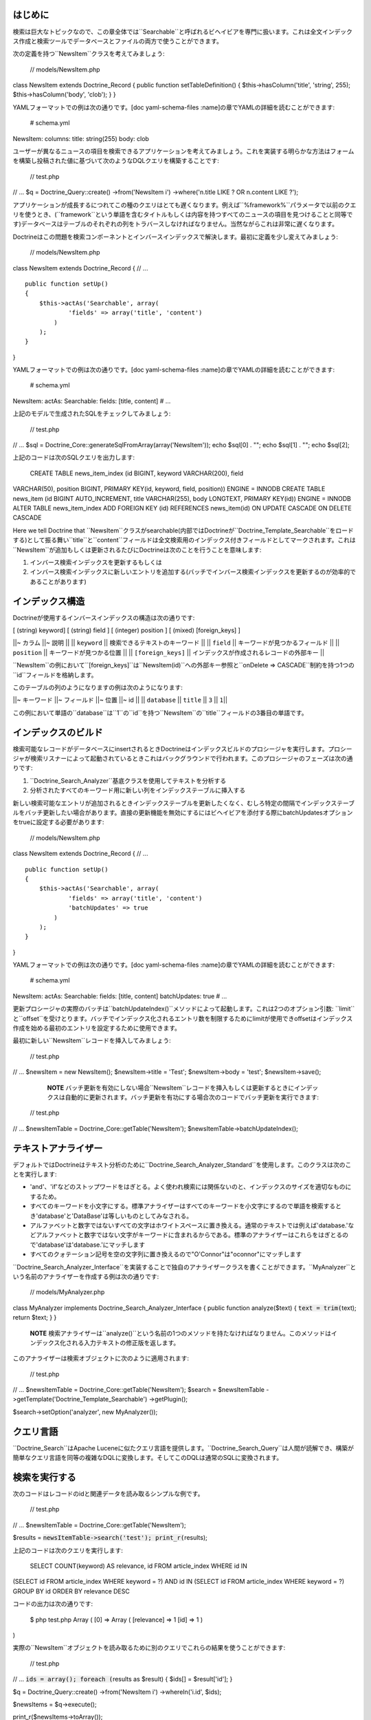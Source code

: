 ========
はじめに
========

検索は巨大なトピックなので、この章全体では``Searchable``と呼ばれるビヘイビアを専門に扱います。これは全文インデックス作成と検索ツールでデータベースとファイルの両方で使うことができます。

次の定義を持つ``NewsItem``クラスを考えてみましょう:

 // models/NewsItem.php

class NewsItem extends Doctrine\_Record { public function
setTableDefinition() { $this->hasColumn('title', 'string', 255);
$this->hasColumn('body', 'clob'); } }

YAMLフォーマットでの例は次の通りです。[doc yaml-schema-files
:name]の章でYAMLの詳細を読むことができます:

 # schema.yml

NewsItem: columns: title: string(255) body: clob

ユーザーが異なるニュースの項目を検索できるアプリケーションを考えてみましょう。これを実装する明らかな方法はフォームを構築し投稿された値に基づいて次のようなDQLクエリを構築することです:

 // test.php

// ... $q = Doctrine\_Query::create() ->from('NewsItem i')
->where('n.title LIKE ? OR n.content LIKE ?');

アプリケーションが成長するにつれてこの種のクエリはとても遅くなります。例えば``%framework%``パラメータで以前のクエリを使うとき、(``framework``という単語を含むタイトルもしくは内容を持つすべてのニュースの項目を見つけることと同等です)データベースはテーブルのそれぞれの列をトラバースしなければなりません。当然ながらこれは非常に遅くなります。

Doctrineはこの問題を検索コンポーネントとインバースインデックスで解決します。最初に定義を少し変えてみましょう:

 // models/NewsItem.php

class NewsItem extends Doctrine\_Record { // ...

::

    public function setUp()
    {
        $this->actAs('Searchable', array(
                'fields' => array('title', 'content')
            )
        );
    }

}

YAMLフォーマットでの例は次の通りです。[doc yaml-schema-files
:name]の章でYAMLの詳細を読むことができます:

 # schema.yml

NewsItem: actAs: Searchable: fields: [title, content] # ...

上記のモデルで生成されたSQLをチェックしてみましょう:

 // test.php

// ... $sql = Doctrine\_Core::generateSqlFromArray(array('NewsItem'));
echo $sql[0] . ""; echo $sql[1] . ""; echo $sql[2];

上記のコードは次のSQLクエリを出力します:

 CREATE TABLE news\_item\_index (id BIGINT, keyword VARCHAR(200), field
VARCHAR(50), position BIGINT, PRIMARY KEY(id, keyword, field, position))
ENGINE = INNODB CREATE TABLE news\_item (id BIGINT AUTO\_INCREMENT,
title VARCHAR(255), body LONGTEXT, PRIMARY KEY(id)) ENGINE = INNODB
ALTER TABLE news\_item\_index ADD FOREIGN KEY (id) REFERENCES
news\_item(id) ON UPDATE CASCADE ON DELETE CASCADE

Here we tell Doctrine that
``NewsItem``クラスがsearchable(内部ではDoctrineが``Doctrine\_Template_Searchable``をロードする)として振る舞い``title``と``content``フィールドは全文検索用のインデックス付きフィールドとしてマークされます。これは``NewsItem``が追加もしくは更新されるたびにDoctrineは次のことを行うことを意味します:

1. インバース検索インデックスを更新するもしくは
2. インバース検索インデックスに新しいエントリを追加する(バッチでインバース検索インデックスを更新するのが効率的であることがあります)

================
インデックス構造
================

Doctrineが使用するインバースインデックスの構造は次の通りです:

[ (string) keyword] [ (string) field ] [ (integer) position ] [ (mixed)
[foreign\_keys] ]

\|\|~ カラム \|\|~ 説明 \|\| \|\| ``keyword`` \|\|
検索できるテキストのキーワード \|\| \|\| ``field`` \|\|
キーワードが見つかるフィールド \|\| \|\| ``position`` \|\|
キーワードが見つかる位置 \|\| \|\| ``[foreign_keys]`` \|\|
インデックスが作成されるレコードの外部キー \|\|

``NewsItem``の例において``[foreign_keys]``は``NewsItem(id)``への外部キー参照と``onDelete
=> CASCADE``制約を持つ1つの``id``フィールドを格納します。

このテーブルの列のようになりますの例は次のようになります:

\|\|~ キーワード \|\|~ フィールド \|\|~ 位置 \|\|~ id \|\| \|\|
``database`` \|\| ``title`` \|\| ``3`` \|\| ``1``\|\|

この例において単語の``database``は``1``の``id``を持つ``NewsItem``の``title``フィールドの3番目の単語です。

====================
インデックスのビルド
====================

検索可能なレコードがデータベースにinsertされるときDoctrineはインデックスビルドのプロシージャを実行します。プロシージャが検索リスナーによって起動されているときこれはバックグラウンドで行われます。このプロシージャのフェーズは次の通りです:

1. ``Doctrine\_Search_Analyzer``基底クラスを使用してテキストを分析する
2. 分析されたすべてのキーワード用に新しい列をインデックステーブルに挿入する

新しい検索可能なエントリが追加されるときインデックステーブルを更新したくなく、むしろ特定の間隔でインデックステーブルをバッチ更新したい場合があります。直接の更新機能を無効にするにはビヘイビアを添付する際にbatchUpdatesオプションをtrueに設定する必要があります:

 // models/NewsItem.php

class NewsItem extends Doctrine\_Record { // ...

::

    public function setUp()
    {
        $this->actAs('Searchable', array(
                'fields' => array('title', 'content')
                'batchUpdates' => true
            )
        );
    }

}

YAMLフォーマットでの例は次の通りです。[doc yaml-schema-files
:name]の章でYAMLの詳細を読むことができます:

 # schema.yml

NewsItem: actAs: Searchable: fields: [title, content] batchUpdates: true
# ...

更新プロシージャの実際のバッチは``batchUpdateIndex()``メソッドによって起動します。これは2つのオプション引数:
``limit``と``offset``を受けとります。バッチでインデックス化されるエントリ数を制限するためにlimitが使用できoffsetはインデックス作成を始める最初のエントリを設定するために使用できます。

最初に新しい``NewsItem``レコードを挿入してみましょう:

 // test.php

// ... $newsItem = new NewsItem(); $newsItem->title = 'Test';
$newsItem->body = 'test'; $newsItem->save();

    **NOTE**
    バッチ更新を有効にしない場合``NewsItem``レコードを挿入もしくは更新するときにインデックスは自動的に更新されます。バッチ更新を有功にする場合次のコードでバッチ更新を実行できます:

 // test.php

// ... $newsItemTable = Doctrine\_Core::getTable('NewsItem');
$newsItemTable->batchUpdateIndex();

====================
テキストアナライザー
====================

デフォルトではDoctrineはテキスト分析のために``Doctrine\_Search\_Analyzer_Standard``を使用します。このクラスは次のことを実行します:

-  'and'、'if'などのストップワードをはぎとる。よく使われ検索には関係ないのと、インデックスのサイズを適切なものにするため。
-  すべてのキーワードを小文字にする。標準アナライザーはすべてのキーワードを小文字にするので単語を検索するとき'database'と'DataBase'は等しいものとしてみなされる。
-  アルファベットと数字ではないすべての文字はホワイトスペースに置き換える。通常のテキストでは例えば'database.'などアルファベットと数字ではない文字がキーワードに含まれるからである。標準のアナライザーはこれらをはぎとるので'database'は'database.'にマッチします
-  すべてのクォテーション記号を空の文字列に置き換えるので"O'Connor"は"oconnor"にマッチします

``Doctrine\_Search\_Analyzer_Interface``を実装することで独自のアナライザークラスを書くことができます。``MyAnalyzer``という名前のアナライザーを作成する例は次の通りです:

 // models/MyAnalyzer.php

class MyAnalyzer implements Doctrine\_Search\_Analyzer\_Interface {
public function analyze($text) { :code:`text = trim(`\ text); return
$text; } }

    **NOTE**
    検索アナライザーは``analyze()``という名前の1つのメソッドを持たなければなりません。このメソッドはインデックス化される入力テキストの修正版を返します。

このアナライザーは検索オブジェクトに次のように適用されます:

 // test.php

// ... $newsItemTable = Doctrine\_Core::getTable('NewsItem'); $search =
$newsItemTable ->getTemplate('Doctrine\_Template\_Searchable')
->getPlugin();

$search->setOption('analyzer', new MyAnalyzer());

==========
クエリ言語
==========

``Doctrine_Search``はApache
Luceneに似たクエリ言語を提供します。``Doctrine\_Search_Query``は人間が読解でき、構築が簡単なクエリ言語を同等の複雑なDQLに変換します。そしてこのDQLは通常のSQLに変換されます。

==============
検索を実行する
==============

次のコードはレコードのidと関連データを読み取るシンプルな例です。

 // test.php

// ... $newsItemTable = Doctrine\_Core::getTable('NewsItem');

$results = :code:`newsItemTable->search('test'); print_r(`\ results);

上記のコードは次のクエリを実行します:

 SELECT COUNT(keyword) AS relevance, id FROM article\_index WHERE id IN
(SELECT id FROM article\_index WHERE keyword = ?) AND id IN (SELECT id
FROM article\_index WHERE keyword = ?) GROUP BY id ORDER BY relevance
DESC

コードの出力は次の通りです:

 $ php test.php Array ( [0] => Array ( [relevance] => 1 [id] => 1 )

)

実際の``NewsItem``オブジェクトを読み取るために別のクエリでこれらの結果を使うことができます:

 // test.php

// ... :code:`ids = array(); foreach (`\ results as $result) { $ids[] =
$result['id']; }

$q = Doctrine\_Query::create() ->from('NewsItem i') ->whereIn('i.id',
$ids);

$newsItems = $q->execute();

print\_r($newsItems->toArray());

上記の例は次の出力を生み出します:

 $ php test.php Array ( [0] => Array ( [id] => 1 [title] => Test [body]
=> test )

)

オプションとして検索インデックスを使用して結果を制限するwhere条件サブクエリで修正するために``search()``メソッドにクエリオブジェクトを渡すことができます。

 // test.php

// ... $q = Doctrine\_Query::create() ->from('NewsItem i');

$q = Doctrine\_Core::getTable('Article') ->search('test', $q);

echo $q->getSqlQuery();

上記の``getSql()``の呼び出しは次のSQLクエリを出力します:

 SELECT n.id AS n**id, n.title AS n**title, n.body AS n\_\_body FROM
news\_item n WHERE n.id IN (SELECT id FROM news\_item\_index WHERE
keyword = ? GROUP BY id)

クエリを実行して``NewsItem``オブジェクトを取得できます:

 // test.php

// ... $newsItems = $q->execute();

print\_r($newsItems->toArray());

上記の例は次の出力を生み出します:

 $ php test.php Array ( [0] => Array ( [id] => 1 [title] => Test [body]
=> test )

)

============
ファイル検索
============

前に述べたように``Doctrine\_Search``はファイル検索にも使うことができます。検索可能なディレクトリを用意したい場合を考えてみましょう。最初に``Doctrine\_Search\_File``のインスタンスを作る必要があります。これは``Doctrine_Search``の子クラスでファイル検索に必要な機能を提供します。

 // test.php

// ... $search = new Doctrine\_Search\_File();

2番目に行うことはインデックステーブルを生成することです。デフォルトではDoctrineはデータベースのインデックスクラスを``FileIndex``
と名づけます。

上記のモデルによって生成されたSQLをチェックしてみましょう:

 // test.php

// ... $sql = Doctrine\_Core::generateSqlFromArray(array('FileIndex'));

上記のコードは次のSQLクエリを出力します:

 CREATE TABLE file\_index (url VARCHAR(255), keyword VARCHAR(200), field
VARCHAR(50), position BIGINT, PRIMARY KEY(url, keyword, field,
position)) ENGINE = INNODB

``Doctrine_Core::createTablesFromArray()``メソッドを使用することでデータベースで実際のテーブルを作ることができます:

 // test.php

// ... Doctrine\_Core::createTablesFromArray(array('FileIndex'));

ファイルサーチャーを使い始めることができます。この例では``models``ディレクトリのインデックスを作りましょう:

 // test.php

// ... $search->indexDirectory('models');

``indexDirectory()``はディレクトリを再帰的にイテレートしインデックステーブルを更新しながらその範囲のすべてのファイルを分析します。

最後にインデックス化されたファイルの範囲内でテキストのピースの検索を始めることができます:

 // test.php

// ... $results = :code:`search->search('hasColumn'); print_r(`\ results);

上記の例は次の出力を生み出します:

 $ php test.php Array ( [0] => Array ( [relevance] => 2 [url] =>
models/generated/BaseNewsItem.php )

)

======
まとめ
======

``Searchable``ビヘイビアのすべてを学んだので[doc hierarchical-data
:name]の章で``NestedSet``ビヘイビアの詳細を学ぶ準備ができています。``NestedSet``は``Searchable``ビヘイビアのように大きなトピックなので1つの章全体で扱います。
